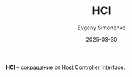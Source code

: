 :PROPERTIES:
:ID:       612476d9-944a-4b60-8171-6a4ff04225a2
:END:
#+TITLE: HCI
#+AUTHOR: Evgeny Simonenko
#+LANGUAGE: Russian
#+LICENSE: CC BY-SA 4.0
#+DATE: 2025-03-30
#+FILETAGS: :abbreviation:

*HCI* -- сокращение от [[id:7841263c-8da6-40f1-9803-55bcc8b726c0][Host Controller Interface]].

